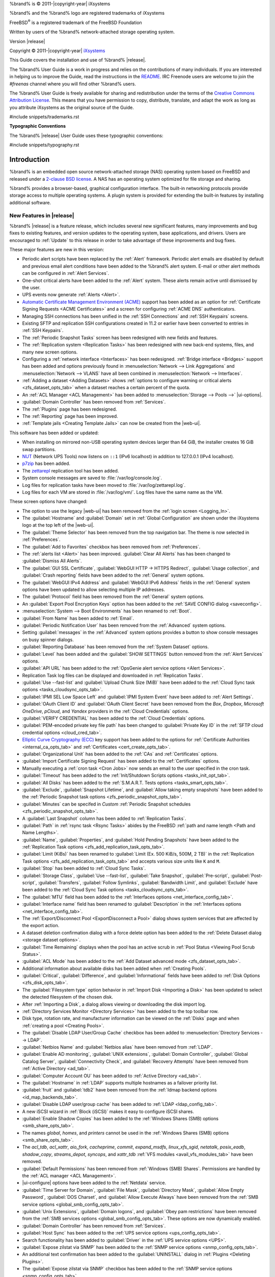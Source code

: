 %brand% is © 2011-|copyright-year| iXsystems

%brand% and the %brand% logo are registered trademarks of iXsystems

FreeBSD\ :sup:`®` is a registered trademark of the FreeBSD Foundation

Written by users of the %brand% network-attached storage operating
system.

Version |release|

Copyright © 2011-|copyright-year|
`iXsystems <https://www.ixsystems.com/>`__


.. raw:: latex

   \par--TABLEOFCONTENTS--\par
   \pagestyle{frontmatter}
   \section*{Welcome}\addcontentsline{toc}{section}{Welcome}


This Guide covers the installation and use of %brand% |release|.

The %brand% User Guide is a work in progress and relies on the
contributions of many individuals. If you are interested in helping us
to improve the Guide, read the instructions in the `README
<https://github.com/freenas/freenas-docs/blob/master/README.md>`__.
IRC Freenode users are welcome to join the *#freenas* channel
where you will find other %brand% users.

The %brand% User Guide is freely available for sharing and
redistribution under the terms of the
`Creative Commons Attribution
License <https://creativecommons.org/licenses/by/3.0/>`__.
This means that you have permission to copy, distribute, translate,
and adapt the work as long as you attribute iXsystems as the original
source of the Guide.


#include snippets/trademarks.rst


.. raw:: latex

   \pagebreak
   \section*{Typographic Conventions}
   \addcontentsline{toc}{section}{Typographic Conventions}


**Typographic Conventions**

The %brand% |release| User Guide uses these typographic conventions:


#include snippets/typography.rst


.. raw:: latex

   \pagestyle{frontmatter}


.. _Introduction:

Introduction
============

.. raw:: latex

   \pagestyle{normal}

%brand% is an embedded open source network-attached storage (NAS)
operating system based on FreeBSD and released under a
`2-clause BSD license
<https://opensource.org/licenses/BSD-2-Clause>`__.
A NAS has an operating system optimized for file storage and sharing.

%brand% provides a browser-based, graphical configuration interface.
The built-in networking protocols provide storage access to multiple
operating systems. A plugin system is provided for extending the
built-in features by installing additional software.


.. _New Features in |release|:

New Features in |release|
-------------------------

%brand%  |release| is a feature release, which includes several new
significant features, many improvements and bug fixes to existing
features, and version updates to the operating system, base
applications, and drivers. Users are encouraged to :ref:`Update` to
this release in order to take advantage of these improvements and bug
fixes.

These major features are new in this version:

* Periodic alert scripts have been replaced by the :ref:`Alert`
  framework. Periodic alert emails are disabled by default and previous
  email alert conditions have been added to the %brand% alert system.
  E-mail or other alert methods can be configured in
  :ref:`Alert Services`.

* One-shot critical alerts have been added to the :ref:`Alert` system.
  These alerts remain active until dismissed by the user.

* UPS events now generate :ref:`Alerts <Alert>`.

* `Automatic Certificate Management Environment (ACME) <https://ietf-wg-acme.github.io/acme/draft-ietf-acme-acme.html>`__
  support has been added as an option for
  :ref:`Certificate Signing Requests <ACME Certificates>` and
  a screen for configuring :ref:`ACME DNS` authenticators.

* Managing SSH connections has been unified in the :ref:`SSH Connections`
  and :ref:`SSH Keypairs` screens.

* Existing SFTP and replication SSH configurations created in 11.2 or
  earlier have been converted to entries in :ref:`SSH Keypairs`.

* The :ref:`Periodic Snapshot Tasks` screen has been redesigned with new
  fields and features.

* The :ref:`Replication system <Replication Tasks>` has been redesigned
  with new back-end systems, files, and many new screen options.

* Configuring a :ref:`network interface <Interfaces>` has been
  redesigned. :ref:`Bridge interface <Bridges>` support has been added
  and options previously found in
  :menuselection:`Network --> Link Aggregations` and
  :menuselection:`Network --> VLANS`
  have all been combined in
  :menuselection:`Network --> Interfaces`.

* :ref:`Adding a dataset <Adding Datasets>` shows
  :ref:`options to configure warning or critical alerts <zfs_dataset_opts_tab>`
  when a dataset reaches a certain percent of the quota.

* An :ref:`ACL Manager <ACL Management>` has been added to
  :menuselection:`Storage --> Pools -->` |ui-options|.

* :guilabel:`Domain Controller` has been removed from
  :ref:`Services`.

* The :ref:`Plugins` page has been redesigned.

* The :ref:`Reporting` page has been improved.

* :ref:`Template jails <Creating Template Jails>` can now be
  created from the |web-ui|.


This software has been added or updated:

* When installing on mirrored non-USB operating system devices larger
  than 64 GiB, the installer creates 16 GiB swap partitions.

* `NUT <http://networkupstools.org/>`__ (Network UPS Tools) now listens
  on :literal:`::1` (IPv6 localhost) in addition to 127.0.0.1 (IPv4
  localhost).

* `p7zip <http://p7zip.sourceforge.net/>`__ has been added.

* The `zettarepl <https://github.com/freenas/zettarepl>`__ replication
  tool has been added.

* System console messages are saved to :file:`/var/log/console.log`.

* Log files for replication tasks have been moved to
  :file:`/var/log/zettarepl.log`.

* Log files for each VM are stored in
  :file:`/var/log/vm/`. Log files have the same name as the VM.


These screen options have changed:

* The option to use the legacy |web-ui| has been removed from the
  :ref:`login screen <Logging_In>`.

* The :guilabel:`Hostname` and :guilabel:`Domain` set in
  :ref:`Global Configuration` are shown under the iXsystems logo at the
  top left of the |web-ui|.

* The :guilabel:`Theme Selector` has been removed from the top
  navigation bar. The theme is now selected in :ref:`Preferences`.

* The :guilabel:`Add to Favorites` checkbox has been removed from
  :ref:`Preferences`.

* The :ref:`alerts list <Alert>` has been improved.
  :guilabel:`Clear All Alerts` has has been changed to
  :guilabel:`Dismiss All Alerts`.

* The :guilabel:`GUI SSL Certificate`,
  :guilabel:`WebGUI HTTP -> HTTPS Redirect`,
  :guilabel:`Usage collection`, and :guilabel:`Crash reporting` fields
  have been added to the :ref:`General` system options.

* The :guilabel:`WebGUI IPv4 Address` and :guilabel:`WebGUI IPv6 Address`
  fields in the :ref:`General` system options have been updated to allow
  selecting multiple IP addresses.

* The :guilabel:`Protocol` field has been removed from the :ref:`General`
  system options.

* An :guilabel:`Export Pool Encryption Keys` option has been added to
  the :ref:`SAVE CONFIG dialog <saveconfig>`.

* :menuselection:`System --> Boot Environments`
  has been renamed to :ref:`Boot`.

* :guilabel:`From Name` has been added to :ref:`Email`.

* :guilabel:`Periodic Notification User` has been removed from the
  :ref:`Advanced` system options.

* Setting :guilabel:`messages` in the :ref:`Advanced` system options
  provides a button to show console messages on busy spinner dialogs.

* :guilabel:`Reporting Database` has been removed from the
  :ref:`System Dataset` options.

* :guilabel:`Level` has been added and the :guilabel:`SHOW SETTINGS`
  button removed from the :ref:`Alert Services` options.

* :guilabel:`API URL` has been added to the
  :ref:`OpsGenie alert service options <Alert Services>`.

* Replication Task log files can be displayed and downloaded in
  :ref:`Replication Tasks`.

* :guilabel:`Use --fast-list` and :guilabel:`Upload Chunk Size (MiB)`
  have been added to the
  :ref:`Cloud Sync task options <tasks_cloudsync_opts_tab>`.

* :guilabel:`IPMI SEL Low Space Left` and :guilabel:`IPMI System Event`
  have been added to :ref:`Alert Settings`.

* :guilabel:`OAuth Client ID` and :guilabel:`OAuth Client Secret`
  have been removed from the *Box*, *Dropbox*, *Microsoft
  OneDrive*, *pCloud*, and *Yandex* providers in the
  :ref:`Cloud Credentials` options.

* :guilabel:`VERIFY CREDENTIAL` has been added to the
  :ref:`Cloud Credentials` options.

* :guilabel:`PEM-encoded private key file path` has been changed to
  :guilabel:`Private Key ID` in the
  :ref:`SFTP cloud credential options <cloud_cred_tab>`.

* `Elliptic Curve Cryptography (ECC) <https://en.wikipedia.org/wiki/Elliptic-curve_cryptography>`__
  key support has been added to the options for
  :ref:`Certificate Authorities <internal_ca_opts_tab>` and
  :ref:`Certificates <cert_create_opts_tab>`.

* :guilabel:`Organizational Unit` has been added to the
  :ref:`CAs` and :ref:`Certificates` options.

* :guilabel:`Import Certificate Signing Request` has been added to the
  :ref:`Certificates` options.

* Manually executing a :ref:`cron task <Cron Jobs>` now sends an email
  to the user specified in the cron task.

* :guilabel:`Timeout` has been added to the
  :ref:`Init/Shutdown Scripts options <tasks_init_opt_tab>`.

* :guilabel:`All Disks` has been added to the
  :ref:`S.M.A.R.T. Tests options <tasks_smart_opts_tab>`.

* :guilabel:`Exclude`, :guilabel:`Snapshot Lifetime`, and
  :guilabel:`Allow taking empty snapshots` have been added to the
  :ref:`Periodic Snapshot task options <zfs_periodic_snapshot_opts_tab>`.

* :guilabel:`Minutes` can be specifed in *Custom*
  :ref:`Periodic Snapshot schedules <zfs_periodic_snapshot_opts_tab>`.

* A :guilabel:`Last Snapshot` column has been added to
  :ref:`Replication Tasks`.

* :guilabel:`Path` in :ref:`rsync task <Rsync Tasks>` abides by the
  FreeBSD :ref:`path and name length <Path and Name Lengths>`.

* :guilabel:`Name`, :guilabel:`Properties`, and
  :guilabel:`Hold Pending Snapshots` have been added to the
  :ref:`Replication Task options <zfs_add_replication_task_opts_tab>`.

* :guilabel:`Limit (KiBs)` has been renamed to
  :guilabel:`Limit (Ex. 500 KiB/s, 500M, 2 TB)` in the
  :ref:`Replication Task options <zfs_add_replication_task_opts_tab>`
  and accepts various size units like :literal:`K` and :literal:`M`.

* :guilabel:`Stop` has been added to :ref:`Cloud Sync Tasks`.

* :guilabel:`Storage Class`, :guilabel:`Use --fast-list`,
  :guilabel:`Take Snapshot`, :guilabel:`Pre-script`,
  :guilabel:`Post-script`, :guilabel:`Transfers`,
  :guilabel:`Follow Symlinks`, :guilabel:`Bandwidth Limit`,
  and :guilabel:`Exclude` have been added to the
  :ref:`Cloud Sync Task options <tasks_cloudsync_opts_tab>`.

* The :guilabel:`MTU` field has been added to the
  :ref:`Interfaces options <net_interface_config_tab>`.

* :guilabel:`Interface name` field has been renamed to
  :guilabel:`Description` in the
  :ref:`Interfaces options <net_interface_config_tab>`.

* The :ref:`Export/Disconnect Pool <ExportDisconnect a Pool>` dialog
  shows system services that are affected by the export action.

* A dataset deletion confirmation dialog with a force delete option has
  been added to the :ref:`Delete Dataset dialog <storage dataset options>`.

* :guilabel:`Time Remaining` displays when the pool has an active scrub
  in :ref:`Pool Status <Viewing Pool Scrub Status>`.

* :guilabel:`ACL Mode` has been added to the
  :ref:`Add Dataset advanced mode <zfs_dataset_opts_tab>`.

* Additional information about available disks has been added when
  :ref:`Creating Pools`.

* :guilabel:`Critical`, :guilabel:`Difference`, and
  :guilabel:`Informational` fields have been added to
  :ref:`Disk Options <zfs_disk_opts_tab>`.

* The :guilabel:`Filesystem type` option behavior in
  :ref:`Import Disk <Importing a Disk>` has been updated to select the
  detected filesystem of the chosen disk.

* After :ref:`Importing a Disk`, a dialog allows viewing or
  downloading the disk import log.

* :ref:`Directory Services Monitor <Directory Services>` has been added
  to the top toolbar row.

* Disk type, rotation rate, and manufacturer information can be viewed
  on the :ref:`Disks` page and when :ref:`creating a pool <Creating Pools>`.

* The :guilabel:`Disable LDAP User/Group Cache` checkbox has been added
  to
  :menuselection:`Directory Services --> LDAP`.

* :guilabel:`Netbios Name` and :guilabel:`Netbios alias` have been
  removed from :ref:`LDAP`.

* :guilabel:`Enable AD monitoring`, :guilabel:`UNIX extensions`,
  :guilabel:`Domain Controller`, :guilabel:`Global Catalog Server`,
  :guilabel:`Connectivity Check`, and :guilabel:`Recovery Attempts` have
  been removed from :ref:`Active Directory <ad_tab>`.

* :guilabel:`Computer Account OU` has been added to
  :ref:`Active Directory <ad_tab>`.

* The :guilabel:`Hostname` in :ref:`LDAP` supports multiple hostnames as
  a failover priority list.

* :guilabel:`fruit` and :guilabel:`tdb2` have been removed from the
  :ref:`Idmap backend options <id_map_backends_tab>`.

* :guilabel:`Disable LDAP user/group cache` has been added to
  :ref:`LDAP <ldap_config_tab>`.

* A new iSCSI wizard in :ref:`Block (iSCSI)` makes it easy to configure
  iSCSI shares.

* :guilabel:`Enable Shadow Copies` has been added to the
  :ref:`Windows Shares (SMB) options <smb_share_opts_tab>`.

* The names *global*, *homes*, and *printers* cannot be used in the
  :ref:`Windows Shares (SMB) options <smb_share_opts_tab>`.

* The *acl_tdb*, *acl_xattr*, *aio_fork*, *cacheprime*, *commit*,
  *expand_msdfs*, *linux_xfs_sgid*, *netatalk*, *posix_eadb*,
  *shadow_copy*, *streams_depot*, *syncops*, and *xattr_tdb*
  :ref:`VFS modules <avail_vfs_modules_tab>` have been removed.

* :guilabel:`Default Permissions` has been removed from
  :ref:`Windows (SMB) Shares`.
  Permissions are handled by the :ref:`ACL manager <ACL Management>`.

* |ui-configure| options have been added to the :ref:`Netdata` service.

* :guilabel:`Time Server for Domain`, :guilabel:`File Mask`,
  :guilabel:`Directory Mask`, :guilabel:`Allow Empty Password`,
  :guilabel:`DOS Charset`, and :guilabel:`Allow Execute Always`
  have been removed from the
  :ref:`SMB service options <global_smb_config_opts_tab>`.

* :guilabel:`Unix Extensions`, :guilabel:`Domain logons`, and
  :guilabel:`Obey pam restrictions` have been removed from the
  :ref:`SMB services options <global_smb_config_opts_tab>`.
  These options are now dynamically enabled.

* :guilabel:`Domain Controller` has been removed from
  :ref:`Services`.

* :guilabel:`Host Sync` has been added to the
  :ref:`UPS service options <ups_config_opts_tab>`.

* Search functionality has been added to :guilabel:`Driver` in the
  :ref:`UPS service options <UPS>`.

* :guilabel:`Expose zilstat via SNMP` has been added to the
  :ref:`SNMP service options <snmp_config_opts_tab>`.

* An additional text confirmation has been added to the
  :guilabel:`UNINSTALL` dialog in :ref:`Plugins <Deleting Plugins>`.

* The :guilabel:`Expose zilstat via SNMP` checkbox has been added to
  the :ref:`SNMP service options <snmp_config_opts_tab>`.

* An additional text confirmation has been added to the
  :guilabel:`UNINSTALL` dialog in :ref:`Plugins <Deleting Plugins>`.

* Installed plugin notes can be viewed by clicking
  :guilabel:`POST INSTALL NOTES` in :ref:`Plugins`.

* :guilabel:`REFRESH INDEX` has been added to :ref:`Plugins`.

* :ref:`Jails` can be restarted from the |web-ui|.

* :guilabel:`allow_vmm`, :guilabel:`allow_mount_fusefs`,
  :guilabel:`ip_hostname`, :guilabel:`assign_localhost`,
  :guilabel:`Autoconfigure IPv6 with rtsold`, and
  :guilabel:`NAT` options have been added in
  :ref:`Advanced Jail Creation`.

* :guilabel:`ip6_saddrsel` and :guilabel:`ip4_saddresel` in
  :ref:`Advanced Jail Creation`
  have been renamed to :guilabel:`ip6.saddrsel` and
  :guilabel:`ip4.saddresel`.

* :ref:`Reporting` graphs do not display if there is no related data.

* UPS and NFS statistics have been added to the :ref:`Reporting` page.

* An optional, custom name can be specifed when
  :ref:`cloning Virtual Machines <VMs>`.

* :guilabel:`Description` and :guilabel:`System Clock` have been added
  to the :ref:`Virtual Machines wizard <vms_add_opts_tab>`.

* System memory displays in the
  :ref:`Virtual Machines wizard <Creating VMs>`.

* Docker has been removed as a :ref:`Virtual Machines <VMs>` option.

* Grub boot loader support has been added for virtual machines that will
  not boot with other loaders.

* Right-click help dialog has been added to the :ref:`Shell`.


.. _Path and Name Lengths:

Path and Name Lengths
---------------------

#include snippets/pathlengths.rst

#include snippets/usingui.rst


.. index:: Hardware Recommendations
.. _Hardware Recommendations:

Hardware Recommendations
------------------------

%brand% |release| is based on FreeBSD 11.2 and supports the same
hardware found in the
`FreeBSD Hardware Compatibility List
<https://www.freebsd.org/releases/11.2R/hardware.html>`__.
Supported processors are listed in section
`2.1 amd64
<https://www.freebsd.org/releases/11.2R/hardware.html#proc>`__.
%brand% is only available for 64-bit processors. This architecture is
called *amd64* by AMD and *Intel 64* by Intel.

.. note:: %brand% boots from a GPT partition. This means that the
   system BIOS must be able to boot using either the legacy BIOS
   firmware interface or EFI.

Actual hardware requirements vary depending on the usage of the
%brand% system. This section provides some starter guidelines. The
`FreeNAS® Hardware Forum
<https://forums.freenas.org/index.php?forums/hardware.18/>`__
has performance tips from %brand% users and is a place to post
questions regarding the hardware best suited to meet specific
requirements.
`Hardware Recommendations
<https://forums.freenas.org/index.php?resources/hardware-recommendations-guide.12/>`__
gives detailed recommendations for system components, with the
`FreeNAS® Quick Hardware Guide
<https://forums.freenas.org/index.php?resources/freenas%C2%AE-quick-hardware-guide.7/>`__
providing short lists of components for various configurations.
`Building, Burn-In, and Testing your FreeNAS® system
<https://forums.freenas.org/index.php?threads/building-burn-in-and-testing-your-freenas-system.17750/>`__
has detailed instructions on testing new hardware.


.. _RAM:

RAM
~~~

The best way to get the most out of a %brand% system is to install
as much RAM as possible. More RAM allows ZFS to provide better
performance. The
`FreeNAS® Forums <https://forums.freenas.org/index.php>`__
provide anecdotal evidence from users on how much performance can be
gained by adding more RAM.

General guidelines for RAM:

* **A minimum of 8 GiB of RAM is required.**

  Additional features require additional RAM, and large amounts of
  storage require more RAM for cache. An old, somewhat overstated
  guideline is 1 GiB of RAM per terabyte of disk capacity.

* To use Active Directory with many users, add an additional 2 GiB of
  RAM for the winbind internal cache.

* For iSCSI, install at least 16 GiB of RAM if performance is not
  critical, or at least 32 GiB of RAM if good performance is a
  requirement.

* :ref:`Jails` are very memory-efficient, but can still use memory
  that would otherwise be available for ZFS. If the system will be
  running many jails, or a few resource-intensive jails, adding 1 to 4
  additional gigabytes of RAM can be helpful. This memory is shared by
  the host and will be used for ZFS when not being used by jails.

* :ref:`Virtual Machines <VMs>` require additional RAM beyond any
  amounts listed here. Memory used by virtual machines is not
  available to the host while the VM is running, and is not included
  in the amounts described above. For example, a system that will be
  running two VMs that each need 1 GiB of RAM requires an additional 2
  GiB of RAM.

* When installing %brand% on a headless system, disable the shared
  memory settings for the video card in the BIOS.

* For ZFS deduplication, ensure the system has at least 5 GiB of RAM
  per terabyte of storage to be deduplicated.


If the hardware supports it, install ECC RAM. While more expensive,
ECC RAM is highly recommended as it prevents in-flight corruption of
data before the error-correcting properties of ZFS come into play,
thus providing consistency for the checksumming and parity
calculations performed by ZFS. If your data is important, use ECC RAM.
This
`Case Study
<http://research.cs.wisc.edu/adsl/Publications/zfs-corruption-fast10.pdf>`__
describes the risks associated with memory corruption.

Do not use %brand% to store data without at least 8 GiB of RAM. Many
users expect %brand% to function with less memory, just at reduced
performance.  The bottom line is that these minimums are based on
feedback from many users. Requests for help in the forums or IRC are
sometimes ignored when the installed system does not have at least 8
GiB of RAM because of the abundance of information that %brand% may not
behave properly with less memory.


.. _The Operating System Device:

The Operating System Device
~~~~~~~~~~~~~~~~~~~~~~~~~~~

The %brand% operating system is installed to at least one device that
is separate from the storage disks. The device can be a SSD or
|usb-stick|. Installation to a hard drive is
discouraged as that drive is then not available for data storage.

.. note:: To write the installation file to a |usb-stick|, **two** USB
   ports are needed, each with an inserted USB device. One |usb-stick|
   contains the installer, while the other |usb-stick| is the
   destination for the %brand% installation. Be careful to select
   the correct USB device for the %brand% installation. %brand% cannot
   be installed onto the same device that contains the installer.
   After installation, remove the installer |usb-stick|. It might also
   be necessary to adjust the BIOS configuration to boot from the new
   %brand% |os-device|.

When determining the type and size of the target device where %brand%
is to be installed, keep these points in mind:

- The absolute *bare minimum* size is 8 GiB. That does not provide much
  room. The *recommended* minimum is 16 GiB. This provides room for the
  operating system and several boot environments created by updates.
  More space provides room for more boot environments and 32 GiB or
  more is preferred.

- SSDs (Solid State Disks) are fast and reliable, and make very good
  %brand% operating system devices. Their one disadvantage is that
  they require a disk connection which might be needed for storage
  disks.

  Even a relatively large SSD (120 or 128 GiB) is useful as a boot
  device. While it might appear that the unused space is wasted, that
  space is instead used internally by the SSD for wear leveling. This
  makes the SSD last longer and provides greater reliability.

- When planning to add your own boot environments, budget about 1 GiB
  of storage per boot environment. Consider deleting older boot
  environments after making sure they are no longer needed. Boot
  environments can be created and deleted using
  :menuselection:`System --> Boot`.

- Use quality, name-brand |usb-sticks|, as ZFS will quickly reveal
  errors on cheap, poorly-made sticks.

- For a more reliable boot disk, use two identical devices and select
  them both during the installation. This will create a mirrored boot
  device.

.. note:: Current versions of %brand% run directly from the operating
   system device. Early versions of %brand% ran from RAM, but that has
   not been the case for years.

.. _Storage Disks and Controllers:

Storage Disks and Controllers
~~~~~~~~~~~~~~~~~~~~~~~~~~~~~

The `Disk section
<https://www.freebsd.org/releases/11.2R/hardware.html#disk>`__
of the FreeBSD Hardware List lists the supported disk controllers. In
addition, support for 3ware 6 Gbps RAID controllers has been added
along with the CLI utility :command:`tw_cli` for managing 3ware RAID
controllers.

%brand% supports hot pluggable drives. Using this feature requires
enabling AHCI in the BIOS.

Reliable disk alerting and immediate reporting of a failed drive can
be obtained by using an HBA such as an Broadcom MegaRAID controller or
a 3Ware twa-compatible controller.

.. note:: Upgrading the firmware of Broadcom SAS HBAs to the latest
   version is recommended.

.. index:: Highpoint RAID

Some Highpoint RAID controllers do not support pass-through of
S.M.A.R.T. data or other disk information, potentially including disk
serial numbers. It is best to use a different disk controller with
%brand%.


.. index:: Dell PERC H330, Dell PERC H730

.. note:: The system is configured to prefer the
   `mrsas(4) <https://www.freebsd.org/cgi/man.cgi?query=mrsas>`__
   driver for controller cards like the Dell PERC H330 and H730 which
   are supported by several drivers. Although not recommended, the
   `mfi(4) <https://www.freebsd.org/cgi/man.cgi?query=mfi>`__
   driver can be used instead by removing the loader
   :ref:`Tunable <Tunables>`: :literal:`hw.mfi.mrsas_enable` or
   setting the :literal:`Value` to *0*.


Suggestions for testing disks before adding them to a RAID array can
be found in this
`forum post
<https://forums.freenas.org/index.php?threads/checking-new-hdds-in-raid.12082/#post-55936>`__.
Additionally, `badblocks <https://linux.die.net/man/8/badblocks>`__ is
installed with %brand% for testing disks.

If the budget allows optimization of the disk subsystem, consider the
read/write needs and RAID requirements:

* For steady, non-contiguous writes, use disks with low seek times.
  Examples are 10K or 15K SAS drives which cost about $1/GiB. An
  example configuration would be six 600 GiB 15K SAS drives in a RAID
  10 which would yield 1.8 TiB of usable space, or eight 600 GiB 15K SAS
  drives in a RAID 10 which would yield 2.4 TiB of usable space.

For ZFS,
`Disk Space Requirements for ZFS Storage Pools
<https://docs.oracle.com/cd/E19253-01/819-5461/6n7ht6r12/index.html>`__
recommends a minimum of 16 GiB of disk space. %brand% allocates 2 GiB
of swap space on each drive. Combined with ZFS space requirements,
this means that
**it is not possible to format drives smaller than 3 GiB**.
Drives larger than 3 GiB but smaller than the minimum recommended
capacity might be usable but lose a significant portion of storage
space to swap allocation. For example, a 4 GiB drive only has 2 GiB of
available space after swap allocation.


New ZFS users who are purchasing hardware should read through
`ZFS Storage Pools Recommendations
<https://web.archive.org/web/20161028084224/http://www.solarisinternals.com/wiki/index.php/ZFS_Best_Practices_Guide#ZFS_Storage_Pools_Recommendations>`__
first.

ZFS *vdevs*, groups of disks that act like a single device, can be
created using disks of different sizes.  However, the capacity
available on each disk is limited to the same capacity as the smallest
disk in the group. For example, a vdev with one 2 TiB and two 4 TiB
disks will only be able to use 2 TiB of space on each disk. In
general, use disks that are the same size for the best space usage and
performance.

The
`ZFS Drive Size and Cost Comparison spreadsheet
<https://forums.freenas.org/index.php?threads/zfs-drive-size-and-cost-comparison-spreadsheet.38092/>`__
is available to compare usable space provided by different quantities
and sizes of disks.


.. _Network Interfaces:

Network Interfaces
~~~~~~~~~~~~~~~~~~

The `Ethernet section
<https://www.freebsd.org/releases/11.2R/hardware.html#ethernet>`__
of the FreeBSD Hardware Notes indicates which interfaces are supported
by each driver. While many interfaces are supported, %brand% users
have seen the best performance from Intel and Chelsio interfaces, so
consider these brands when purchasing a new NIC. Realtek cards often
perform poorly under CPU load as interfaces with these chipsets do not
provide their own processors.

At a minimum, a GigE interface is recommended. While GigE interfaces
and switches are affordable for home use, modern disks can easily
saturate their 110 MiB/s throughput. For higher network throughput,
multiple GigE cards can be bonded together using the LACP type of
:ref:`Link Aggregations`. The Ethernet switch must support LACP, which
means a more expensive managed switch is required.

When network performance is a requirement and there is some money to
spend, use 10 GigE interfaces and a managed switch. Managed switches
with support for LACP and jumbo frames are preferred, as both can be
used to increase network throughput. Refer to the
`10 Gig Networking Primer
<https://forums.freenas.org/index.php?threads/10-gig-networking-primer.25749/>`__
for more information.

.. note:: At present, these are not supported: InfiniBand,
   FibreChannel over Ethernet, or wireless interfaces.

Both hardware and the type of shares can affect network performance.
On the same hardware, SMB is slower than FTP or NFS because Samba is
`single-threaded
<https://www.samba.org/samba/docs/old/Samba3-Developers-Guide/architecture.html>`__.
So a fast CPU can help with SMB performance.

Wake on LAN (WOL) support depends on the FreeBSD driver for the
interface. If the driver supports WOL, it can be enabled using
`ifconfig(8) <https://www.freebsd.org/cgi/man.cgi?query=ifconfig>`__. To
determine if WOL is supported on a particular interface, use the
interface name with the following command. In this example, the
capabilities line indicates that WOL is supported for the *igb0*
interface:

.. code-block:: none

   [root@freenas ~]# ifconfig -m igb0
   igb0: flags=8943<UP,BROADCAST,RUNNING,PROMISC,SIMPLEX,MULTICAST> metric 0 mtu 1500
           options=6403bb<RXCSUM,TXCSUM,VLAN_MTU,VLAN_HWTAGGING,JUMBO_MTU,VLAN_HWCSUM,
   TSO4,TSO6,VLAN_HWTSO,RXCSUM_IPV6,TXCSUM_IPV6>
           capabilities=653fbb<RXCSUM,TXCSUM,VLAN_MTU,VLAN_HWTAGGING,JUMBO_MTU,
   VLAN_HWCSUM,TSO4,TSO6,LRO,WOL_UCAST,WOL_MCAST,WOL_MAGIC,VLAN_HWFILTER,VLAN_HWTSO,
   RXCSUM_IPV6,TXCSUM_IPV6>


If WOL support is shown but not working for a particular interface,
create a bug report using the instructions in :ref:`Support`.


.. _Getting Started with ZFS:

Getting Started with ZFS
------------------------

Readers new to ZFS should take a moment to read the :ref:`ZFS Primer`.
